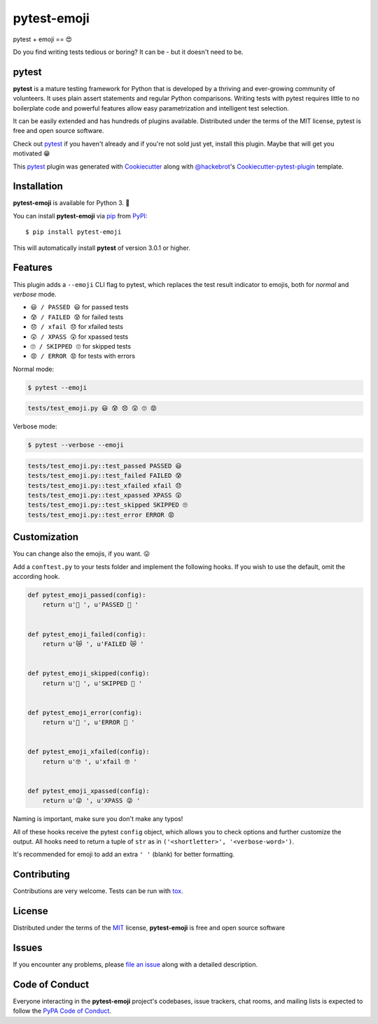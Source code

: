pytest-emoji
===================================

|pypi| |pyversions| |license| |travis-ci| |appveyor|

pytest + emoji == 😍

Do you find writing tests tedious or boring? It can be - but it doesn't need to
be.

.. |pypi| image:: https://img.shields.io/pypi/v/pytest-emoji.svg
   :target: https://pypi.python.org/pypi/pytest-emoji
   :alt: PyPI Package

.. |pyversions| image:: https://img.shields.io/pypi/pyversions/pytest-emoji.svg
   :target: https://pypi.python.org/pypi/pytest-emoji/
   :alt: PyPI Python Versions

.. |license| image:: https://img.shields.io/pypi/l/pytest-emoji.svg
   :target: https://pypi.python.org/pypi/pytest-emoji
   :alt: PyPI Package License

.. |travis-ci| image:: https://travis-ci.org/hackebrot/pytest-emoji.svg?branch=master
    :target: https://travis-ci.org/hackebrot/pytest-emoji
    :alt: See Build Status on Travis CI

.. |appveyor| image:: https://ci.appveyor.com/api/projects/status/github/hackebrot/pytest-emoji?branch=master
    :target: https://ci.appveyor.com/project/hackebrot/pytest-emoji/branch/master
    :alt: See Build Status on AppVeyor

pytest
------

**pytest** is a mature testing framework for Python that is developed by a
thriving and ever-growing community of volunteers. It uses plain assert
statements and regular Python comparisons. Writing tests with pytest requires
little to no boilerplate code and powerful features allow easy parametrization
and intelligent test selection.

It can be easily extended and has hundreds of plugins available. Distributed
under the terms of the MIT license, pytest is free and open source software.

Check out `pytest`_ if you haven't already and if you're not sold just yet,
install this plugin. Maybe that will get you motivated 😁

This `pytest`_ plugin was generated with `Cookiecutter`_ along with
`@hackebrot`_'s `Cookiecutter-pytest-plugin`_ template.


Installation
------------

**pytest-emoji** is available for Python 3. 🐍

You can install **pytest-emoji** via `pip`_ from `PyPI`_::

    $ pip install pytest-emoji

This will automatically install **pytest** of version 3.0.1 or higher.


Features
--------

This plugin adds a ``--emoji`` CLI flag to pytest, which replaces the test
result indicator to emojis, both for *normal* and *verbose* mode.

- ``😃 / PASSED 😃`` for passed tests
- ``😰 / FAILED 😰`` for failed tests
- ``😞 / xfail 😞`` for xfailed tests
- ``😲 / XPASS 😲`` for xpassed tests
- ``🙄 / SKIPPED 🙄`` for skipped tests
- ``😡 / ERROR 😡`` for tests with errors

Normal mode:

.. code-block:: text
    
    $ pytest --emoji


.. code-block:: text

    tests/test_emoji.py 😃 😰 😞 😲 🙄 😡


Verbose mode:

.. code-block:: text

    $ pytest --verbose --emoji


.. code-block:: text

    tests/test_emoji.py::test_passed PASSED 😃
    tests/test_emoji.py::test_failed FAILED 😰
    tests/test_emoji.py::test_xfailed xfail 😞
    tests/test_emoji.py::test_xpassed XPASS 😲
    tests/test_emoji.py::test_skipped SKIPPED 🙄
    tests/test_emoji.py::test_error ERROR 😡


Customization
-------------

You can change also the emojis, if you want. 😛

Add a ``conftest.py`` to your tests folder and implement the following hooks.
If you wish to use the default, omit the according hook.


.. code-block:: python

    def pytest_emoji_passed(config):
        return u'🍪 ', u'PASSED 🍪 '


    def pytest_emoji_failed(config):
        return u'😿 ', u'FAILED 😿 '


    def pytest_emoji_skipped(config):
        return u'🙈 ', u'SKIPPED 🙈 '


    def pytest_emoji_error(config):
        return u'💩 ', u'ERROR 💩 '


    def pytest_emoji_xfailed(config):
        return u'🤓 ', u'xfail 🤓 '


    def pytest_emoji_xpassed(config):
        return u'😜 ', u'XPASS 😜 '


Naming is important, make sure you don't make any typos!

All of these hooks receive the pytest ``config`` object, which allows you to
check options and further customize the output. All hooks need to return a
tuple of ``str`` as in ``('<shortletter>', '<verbose-word>')``.

It's recommended for emoji to add an extra ``' '`` (blank) for better formatting.


Contributing
------------
Contributions are very welcome. Tests can be run with `tox`_.


License
-------

Distributed under the terms of the `MIT`_ license, **pytest-emoji** is free and
open source software


Issues
------

If you encounter any problems, please `file an issue`_ along with a detailed
description.


Code of Conduct
---------------

Everyone interacting in the **pytest-emoji** project's codebases, issue
trackers, chat rooms, and mailing lists is expected to follow the `PyPA Code of
Conduct`_.


.. _`@hackebrot`: https://github.com/hackebrot
.. _`Cookiecutter`: https://github.com/audreyr/cookiecutter
.. _`MIT`: http://opensource.org/licenses/MIT
.. _`PyPA Code of Conduct`: https://www.pypa.io/en/latest/code-of-conduct/
.. _`PyPI`: https://pypi.python.org/pypi
.. _`cookiecutter-pytest-plugin`: https://github.com/pytest-dev/cookiecutter-pytest-plugin
.. _`file an issue`: https://github.com/hackebrot/pytest-emoji/issues
.. _`pip`: https://pypi.python.org/pypi/pip/
.. _`pytest`: https://github.com/pytest-dev/pytest
.. _`tox`: https://tox.readthedocs.io/en/latest/

